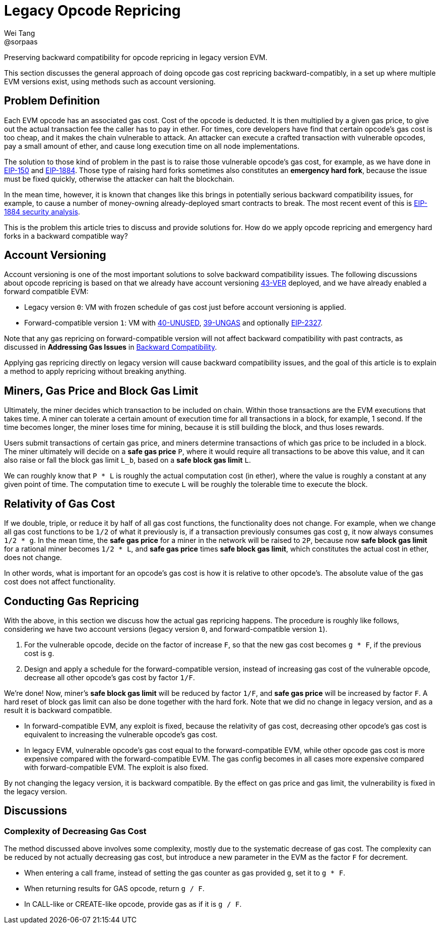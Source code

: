= Legacy Opcode Repricing
Wei Tang <@sorpaas>
:license: Apache-2.0

[meta="description"]
Preserving backward compatibility for opcode repricing in legacy
version EVM.

This section discusses the general approach of doing opcode gas cost
repricing backward-compatibly, in a set up where multiple EVM versions
exist, using methods such as account versioning.

== Problem Definition

Each EVM opcode has an associated gas cost. Cost of the opcode is
deducted. It is then multiplied by a given gas price, to give out the
actual transaction fee the caller has to pay in ether. For times, core
developers have find that certain opcode's gas cost is too cheap, and
it makes the chain vulnerable to attack. An attacker can execute a
crafted transaction with vulnerable opcodes, pay a small amount of
ether, and cause long execution time on all node implementations.

The solution to those kind of problem in the past is to raise those
vulnerable opcode's gas cost, for example, as we have done in
https://eips.ethereum.org/EIPS/eip-150[EIP-150] and
https://eips.ethereum.org/EIPS/eip-1884[EIP-1884]. Those type of
raising hard forks sometimes also constitutes an *emergency hard
fork*, because the issue must be fixed quickly, otherwise the attacker
can halt the blockchain.

In the mean time, however, it is known that changes like this brings
in potentially serious backward compatibility issues, for example, to
cause a number of money-owning already-deployed smart contracts to
break. The most recent event of this is
https://github.com/holiman/eip-1884-security[EIP-1884 security
analysis].

This is the problem this article tries to discuss and provide
solutions for. How do we apply opcode repricing and emergency hard
forks in a backward compatible way?

== Account Versioning

Account versioning is one of the most important solutions to solve
backward compatibility issues. The following discussions about opcode
repricing is based on that we already have account versioning
https://specs.that.world/43-ver/[43-VER] deployed, and we have
already enabled a forward compatible EVM:

* Legacy version `0`: VM with frozen schedule of gas cost just before
  account versioning is applied.
* Forward-compatible version `1`: VM with
  https://specs.corepaper.org/40-unused/[40-UNUSED],
  https://specs.corepaper.org/39-ungas/[39-UNGAS] and optionally
  https://eips.ethereum.org/EIPS/eip-2327[EIP-2327].
  
Note that any gas repricing on forward-compatible version will not
affect backward compatibility with past contracts, as discussed in
*Addressing Gas Issues* in <<index.adoc#,Backward Compatibility>>.

Applying gas repricing directly on legacy version will cause backward
compatibility issues, and the goal of this article is to explain a
method to apply repricing without breaking anything.

== Miners, Gas Price and Block Gas Limit

Ultimately, the miner decides which transaction to be included on
chain. Within those transactions are the EVM executions that takes
time. A miner can tolerate a certain amount of execution time for all
transactions in a block, for example, 1 second. If the time becomes
longer, the miner loses time for mining, because it is still building
the block, and thus loses rewards.

Users submit transactions of certain gas price, and miners determine
transactions of which gas price to be included in a block. The miner
ultimately will decide on a **safe gas price** `P`, where it would
require all transactions to be above this value, and it can also raise
or fall the block gas limit `L_b`, based on a **safe block gas limit**
`L`.

We can roughly know that `P * L` is roughly the actual computation
cost (in ether), where the value is roughly a constant at any given
point of time. The computation time to execute `L` will be roughly the
tolerable time to execute the block.

== Relativity of Gas Cost

If we double, triple, or reduce it by half of all gas cost functions,
the functionality does not change. For example, when we change all gas
cost functions to be `1/2` of what it previously is, if a transaction
previously consumes gas cost `g`, it now always consumes `1/2 * g`. In
the mean time, the *safe gas price* for a miner in the network will be
raised to `2P`, because now *safe block gas limit* for a rational
miner becomes `1/2 * L`, and *safe gas price* times *safe block gas
limit*, which constitutes the actual cost in ether, does not change.

In other words, what is important for an opcode's gas cost is how it
is relative to other opcode's. The absolute value of the gas cost does
not affect functionality.

== Conducting Gas Repricing

With the above, in this section we discuss how the actual gas
repricing happens. The procedure is roughly like follows, considering
we have two account versions (legacy version `0`, and
forward-compatible version `1`).

1. For the vulnerable opcode, decide on the factor of increase `F`, so
   that the new gas cost becomes `g * F`, if the previous cost is `g`.
2. Design and apply a schedule for the forward-compatible version,
   instead of increasing gas cost of the vulnerable opcode, decrease
   all other opcode's gas cost by factor `1/F`.
   
We're done! Now, miner's *safe block gas limit* will be reduced by
factor `1/F`, and *safe gas price* will be increased by factor `F`. A
hard reset of block gas limit can also be done together with the hard
fork. Note that we did no change in legacy version, and as a result it
is backward compatible.

* In forward-compatible EVM, any exploit is fixed, because the
  relativity of gas cost, decreasing other opcode's gas cost is
  equivalent to increasing the vulnerable opcode's gas cost.
* In legacy EVM, vulnerable opcode's gas cost equal to the
  forward-compatible EVM, while other opcode gas cost is more
  expensive compared with the forward-compatible EVM. The gas config
  becomes in all cases more expensive compared with forward-compatible
  EVM. The exploit is also fixed.
  
By not changing the legacy version, it is backward compatible. By the
effect on gas price and gas limit, the vulnerability is fixed in the
legacy version.

== Discussions

=== Complexity of Decreasing Gas Cost

The method discussed above involves some complexity, mostly due to the
systematic decrease of gas cost. The complexity can be reduced by not
actually decreasing gas cost, but introduce a new parameter in the EVM
as the factor `F` for decrement.

* When entering a call frame, instead of setting the gas counter as
  gas provided `g`, set it to `g * F`.
* When returning results for GAS opcode, return `g / F`.
* In CALL-like or CREATE-like opcode, provide gas as if it is `g / F`.
